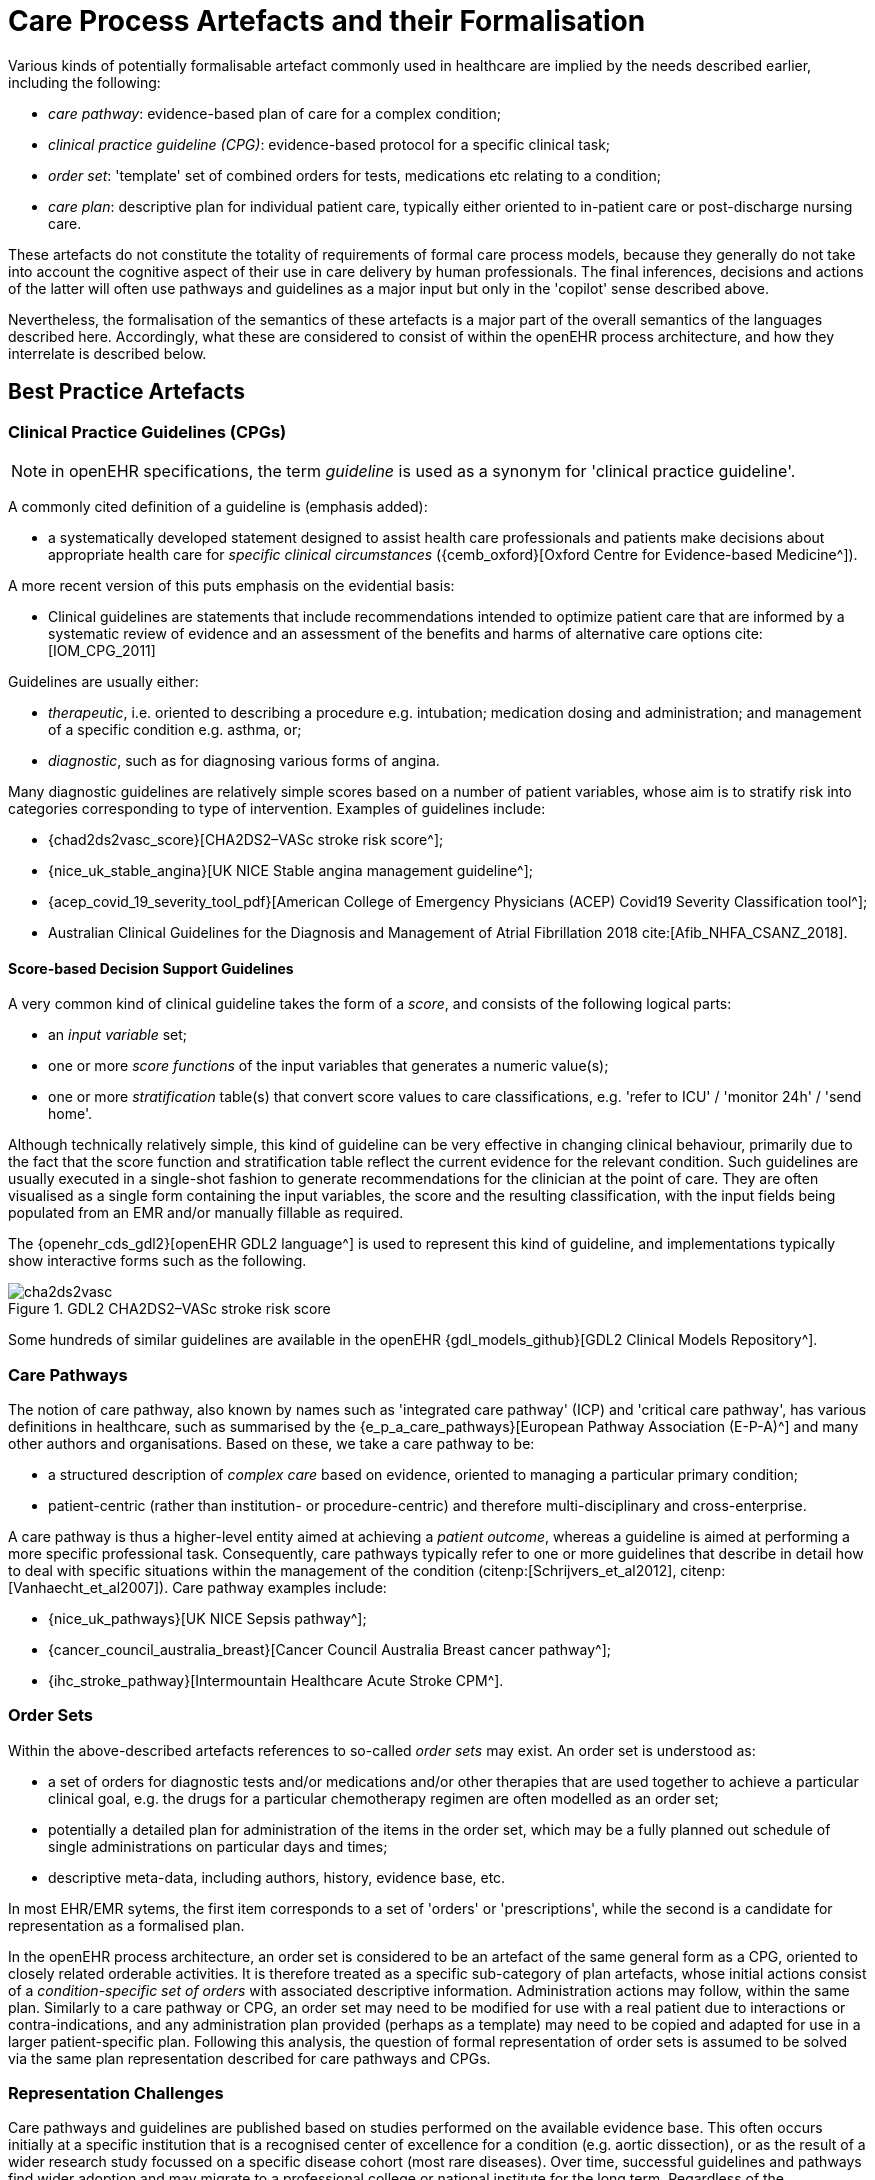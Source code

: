 [[_care_process_artefacts]]
= Care Process Artefacts and their Formalisation

Various kinds of potentially formalisable artefact commonly used in healthcare are implied by the needs described earlier, including the following:

* _care pathway_: evidence-based plan of care for a complex condition;
* _clinical practice guideline (CPG)_: evidence-based protocol for a specific clinical task;
* _order set_: 'template' set of combined orders for tests, medications etc relating to a condition;
* _care plan_: descriptive plan for individual patient care, typically either oriented to in-patient care or post-discharge nursing care.

These artefacts do not constitute the totality of requirements of formal care process models, because they generally do not take into account the cognitive aspect of their use in care delivery by human professionals. The final inferences, decisions and actions of the latter will often use pathways and guidelines as a major input but only in the 'copilot' sense described above. 

Nevertheless, the formalisation of the semantics of these artefacts is a major part of the overall semantics of the languages described here. Accordingly, what these are considered to consist of within the openEHR process architecture, and how they interrelate is described below.

==  Best Practice Artefacts

=== Clinical Practice Guidelines (CPGs)

NOTE: in openEHR specifications, the term _guideline_ is used as a synonym for 'clinical practice guideline'.

A commonly cited definition of a guideline is (emphasis added):

* a systematically developed statement designed to assist health care professionals and patients make decisions about appropriate health care for _specific clinical circumstances_ ({cemb_oxford}[Oxford Centre for Evidence-based Medicine^]).

A more recent version of this puts emphasis on the evidential basis:

* Clinical guidelines are statements that include recommendations intended to optimize patient care that are informed by a systematic review of evidence and an assessment of the benefits and harms of alternative care options cite:[IOM_CPG_2011]

Guidelines are usually either:

* _therapeutic_, i.e. oriented to describing a procedure e.g. intubation; medication dosing and administration; and management of a specific condition e.g. asthma, or;
* _diagnostic_, such as for diagnosing various forms of angina.

Many diagnostic guidelines are relatively simple scores based on a number of patient variables, whose aim is to stratify risk into categories corresponding to type of intervention. Examples of guidelines include:

* {chad2ds2vasc_score}[CHA2DS2–VASc stroke risk score^];
* {nice_uk_stable_angina}[UK NICE Stable angina management guideline^];
* {acep_covid_19_severity_tool_pdf}[American College of Emergency Physicians (ACEP) Covid19 Severity Classification tool^];
* Australian Clinical Guidelines for the Diagnosis and Management of Atrial Fibrillation 2018 cite:[Afib_NHFA_CSANZ_2018].

==== Score-based Decision Support Guidelines

A very common kind of clinical guideline takes the form of a _score_, and consists of the following logical parts:

* an _input variable_ set;
* one or more _score functions_ of the input variables that generates a numeric value(s);
* one or more _stratification_ table(s) that convert score values to care classifications, e.g. 'refer to ICU' / 'monitor 24h' / 'send home'.

Although technically relatively simple, this kind of guideline can be very effective in changing clinical behaviour, primarily due to the fact that the score function and stratification table reflect the current evidence for the relevant condition. Such guidelines are usually executed in a single-shot fashion to generate recommendations for the clinician at the point of care. They are often visualised as a single form containing the input variables, the score and the resulting classification, with the input fields being populated from an EMR and/or manually fillable as required. 

The {openehr_cds_gdl2}[openEHR GDL2 language^] is used to represent this kind of guideline, and implementations typically show interactive forms such as the following.

[.text-center]
.GDL2 CHA2DS2–VASc stroke risk score
image::{images_uri}/cha2ds2vasc.png[id=cha2ds2vasc_gdl_form, align="center"]

Some hundreds of similar guidelines are available in the openEHR {gdl_models_github}[GDL2 Clinical Models Repository^].

=== Care Pathways

The notion of care pathway, also known by names such as 'integrated care pathway' (ICP) and 'critical care pathway', has various definitions in healthcare, such as summarised by the {e_p_a_care_pathways}[European Pathway Association (E-P-A)^] and many other authors and organisations. Based on these, we take a care pathway to be:

* a structured description of _complex care_ based on evidence, oriented to managing a particular primary condition;
* patient-centric (rather than institution- or procedure-centric) and therefore multi-disciplinary and cross-enterprise.

A care pathway is thus a higher-level entity aimed at achieving a _patient outcome_, whereas a guideline is aimed at performing a more specific professional task. Consequently, care pathways typically refer to one or more guidelines that describe in detail how to deal with specific situations within the management of the condition (citenp:[Schrijvers_et_al2012], citenp:[Vanhaecht_et_al2007]). Care pathway examples include:

* {nice_uk_pathways}[UK NICE Sepsis pathway^];
* {cancer_council_australia_breast}[Cancer Council Australia Breast cancer pathway^];
* {ihc_stroke_pathway}[Intermountain Healthcare Acute Stroke CPM^].

=== Order Sets

Within the above-described artefacts references to so-called _order sets_ may exist. An order set is understood as:

* a set of orders for diagnostic tests and/or medications and/or other therapies that are used together to achieve a particular clinical goal, e.g. the drugs for a particular chemotherapy regimen are often modelled as an order set;
* potentially a detailed plan for administration of the items in the order set, which may be a fully planned out schedule of single administrations on particular days and times;
* descriptive meta-data, including authors, history, evidence base, etc.

In most EHR/EMR sytems, the first item corresponds to a set of 'orders' or 'prescriptions', while the second is a candidate for representation as a formalised plan. 

In the openEHR process architecture, an order set is considered to be an artefact of the same general form as a CPG, oriented to closely related orderable activities. It is therefore treated as a specific sub-category of plan artefacts, whose initial actions consist of a _condition-specific set of orders_ with associated descriptive information. Administration actions may follow, within the same plan. Similarly to a care pathway or CPG, an order set may need to be modified for use with a real patient due to interactions or contra-indications, and any administration plan provided (perhaps as a template) may need to be copied and adapted for use in a larger patient-specific plan. Following this analysis, the question of formal representation of order sets is assumed to be solved via the same plan representation described for care pathways and CPGs.

=== Representation Challenges

Care pathways and guidelines are published based on studies performed on the available evidence base. This often occurs initially at a specific institution that is a recognised center of excellence for a condition (e.g. aortic dissection), or as the result of a wider research study focussed on a specific disease cohort (most rare diseases). Over time, successful guidelines and pathways find wider adoption and may migrate to a professional college or national institute for the long term. Regardless of the development history, there are a number of important issues that affect potential formalisation.

The first is the problem of _partial coverage_. There is  no guarantee that any particular condition will have a published care pathway or guidelines for all of its subordinate activities. Coverage is likely to be partial, or sometimes completely absent. Consequently, the definition of a pathway for a particular patient (type) may have to be undertaken locally by institutions and/or simply achieved by 'old school medicine'. This implies that some automatable patient plans will be developed manually rather than from any existing pathway template.

The second issue is the problem of _adaptation_, which can be divided into two sub-problems. The first is that each pathway or guideline is designed to address _one primary condition_ (sepsis, ARDS, angina etc) and will not generally be applicable unmodified to a real patient, due to patient specifics including co-morbidities, phenotypic specificities, current medications and patient needs and preferences. We might term this as a _merge_ problem since it is essentially a question of arriving at a safe pathway for an actual patient that accounts for all of the patient's current conditions (and therefore multiple applicable care pathways), medications and phenotypic specifics. Secondly, local practice factors such as formulary, local protocols, type of care setting (community clinic/hospital versus tertiary care centre/teaching hospital), availability and cost of imaging, drugs for rare conditions etc, will often constrain and/or modify any standard pathways or guidelines. We can understand this as a _localisation_ problem.

A third issue is the practical challenge of there being multiple guidelines and pathways _for the same purpose_ (i.e. diagnostic or therapeutic pathway), published by different institutions, including in different countries. Such guidelines may have been arrived at via different methods, evidence bases and may have variable coverage of the condition or procedure. They may also be expressed at differing levels of detail. We can think of this as a _competition_ problem. Generally, the competition problem will be solved organisationally, e.g. by the institutional clinical quality board / group making choices, or even synthesising 'best of breed' versions from the existing candidates for a given use.

Assuming that the competition problem is solved within the local context, the merge problem will still usually occur with the consequence that _more than one pathway may apply to a patient_, e.g. one for chronic care and one for an acute complaint. There may be conflicts between the pathways - commonly in medications recommendations - but also between the pathways and the other patient specificities. Well-written pathways and CPGs usually include obvious contra-indications for medications (e.g. being on anti-rejection medications post transplant conflicts with some chemotherapy drug classes), common phenotypic features (e.g. being female, being allergic to taxanes), and patient history (e.g. being pregnant). There is no guarantee that any given pathway or guideline covers all possible conflicts, hence manual _inspection, adjustment and customisation_ is almost always required. Localisation factors often means further modifications or constraints.

There currently appears to be little science on adaptation of guidelines, which means there is no obvious candidate method that might lead to automated or computer-aided adaptation. However communities such as the {guidelines_intl_network}[Guidelines International Network^] have working groups related to adaptation and localisation, which may lead to such methods in the future cite:[Kredo_et_al_2016].

For convenience, we term a care pathway- or guideline-like artefact for a specific patient, incorporating any necessary conflict resolution, merging and localisation, a _patient plan_.

With respect to the challenge of applying information technology to process-oriented care, key questions to do with published (natural language) pathways and guidelines are:

* the extent to which they are formally representable, including contra-indications and conflicts;
* how conflict, merge and localisation is solved to produce an automatable patient plan.

=== A Descriptive Model

We make a baseline assumption that guidelines and care pathways are essentially the same kind of entity in terms of structure, and are formalisable with the same model or language, with any differences (e.g. in goal or subject) handled by variable elements of the formalism. A survey of published pathways and guidelines shows that they consist of:

* _goal_ (pathway) or _purpose_ (guideline);
* _indications_, i.e. clinical pre-conditions for use;
* _plan_: structured natural language statements describing a plan, i.e. a struconsisting of _tasks_ (also known as _activities_), _decisions_ (understood as a special kind of task), and _wait conditions_ (enabling tasks to be situated in time or to be ready when certain events occur). Tasks and decisions  may be sequential or concurrent, and which may relate to:
** observations and assessments;
** orders or order sets;
** medication administration;
* _classification rules_ that convert a real-world value to a classification for the purpose of the guideline, e.g.:
** SpO2 of 88% -> 'critical' in a Covid19 assessment tool;
** Systolic pressure > 160 mm[Hg] -> 'high', in a hypertension guideline;
* _decision rules_, in the form of logical statements, flowcharts, and tables, defining the primary logic of the artefact, e.g. a risk classification for a patient based on N subject variables.

Formalising such a structure primarily involves finding sufficiently powerful language(s) for the plan and logic (i.e. rules) parts. Following the general principle of separation of concerns, we assume that the languages for plan representation and rules definition are likely to be distinct, and indeed that plan artefacts and rules/decision modules are preferably separate and related by reference. This enables decision logic to be developed governed independently of particular plans, and prevents bad practices such as clinically significant rules being hidden inside plan definitions (typically on decision nodes).  

Assuming this can be achieved, the second challenge then requires support within tools such that formal patient-level plans could be adapted in a fine-grained from existing pathways and CPGs and/or developed _de novo_ when needed.

== Care Plans

The care plan is a common artefact within clinical care, originating in nursing and relates to a specific patient rather than a condition. Definitions include {rn_central_care_plan}[a nursing-oriented definition from RN-central^] and one from the {iso_13940}[ISO Continuity of Care standard ('contsys')^]. From these we synthesise the following definition:

* _care plan_ - a dynamic, personalised plan, relating to one or more specified health issues, that describes patient objectives and goals, defining diagnoses and steps for resolution and monitoring.

Historically, a care plan has been a _description_ of intended care that may be followed by relevant staff e.g. home-visit nurses. A patient may have more than one care plan, and the contents of a care plan may be informed by one or more care pathways and/or CPGs, or might be 'standard local practice'. A care plan may even be _ad hoc_ in the case of a patient type with no well-described models of care available.

Within the openEHR process architecture, a care plan is considered a structured artefact whose contents are consumed by human actors, rather than being a directly automatable entity. It is assumed to include items such as:

* identifier and purpose;
* descriptive text;
* potentially references to CPG(s) or care pathway(s) that apply, with any necessary modifications;
* goals and targets;
* relevant problems and diagnoses;
* interventions: medication and other orders (and potentially order sets);
* monitoring criteria / instructions.

A care plan may be formalised in the sense that the referenced CPG(s) and/or care pathway are formalised as a personalised patient plan (per above).

== Formalisation

=== Conceptual Model of Guidelines

In the description of guidelines above, two of the key candidates for formal representation are plans and rules. Over some decades, the use of formal languages specifically designed for representing computable CPGs, often known as _computer interpretable guidelines (CIGs)_, including Arden, Asbru, EON, PRO__forma__ and others (summarised in citenp:[Sutton_taylor_earl_2006]) has shown that plans and rules indeed emerge as the two main components, and each consists of certain conceptual elements. Not all of these languages agree in all details, nor support all concepts equally well (temporal operators for example), however the common set of general features can be used to inform a conceptual basis and nomenclature for the formal elements of CIGs, which we take to be as follows:

* _plans_ consisting of:
** _tasks_, also known as _activities_;
** _decisions_, understood as a special kind of task;
** _wait conditions_, enabling tasks to be situated in time or to become ready when certain _events_ occur;
* _logic modules_ containing:
** _conditions_, i.e. simple Boolean-valued expressions referring to subject variables;
** _rules_, i.e. more complex computations generating results of any type (quantity, coded term, etc) codifying the main decision criteria described in a guideline;
* _subject proxy_, consisting of the set of _subject variable_ declarations relevant to the rest of the logic.

An architecture based on these precepts would of course have to solve the question of referencing from plans to logic modules and from both of those to the subject proxy variables, as well as the semantics of run-time loading, execution and much else. The above just establishes the basic conceptual vocabulary for such developments. The following diagram illustrates these conceptual elements.

[.text-center]
.Basic formalism concepts
image::{diagrams_uri}/simple_plan_rule_structure.svg[id=simple_plan_rule_structure, align="center"]

Some simple distinctions are thus made, for example that a _decision_ is a kind of _task_ (or activity) undertaken by a cognitive agent, whereas a _rule_ is an algorithm for computing the values on which basis decision pathways are taken.

One of the important assumptions made here is that all conditions, rules and other decision computations (e.g. Bayesian logic, calls to AI services) are _defined within logic modules, rather than being included within plans_, as is the common practice for example in the use of most workflow formalisms (BPEL, BPMN, etc). This is to ensure all computable criteria, no matter how trivial-seeming (e.g. the expression `systolic_blood_pressure >= 160`) are represented and documented in one place, and in a form that may be understood and maintained by the domain experts and guideline authors.

=== General Vision

The clinical artefacts described above may be classified as follows, for the purposes of potential computable representation:

* _automatable artefacts_: care pathways, guidelines, order set administration plans;
* _structured artefacts_: care plans.

Following the preceding section, automatable artefacts are assumed to consist of at least three kinds of element:

* _descriptive_: structured description, identification etc;
* _plan_: a representation of tasks, events and decision points (also known as _workflow_);
* _decision logic_: subject variable declarations and rules.

None of the above artefacts acts directly as an executable plan _for a specific subject_ (i.e. patient). Care pathways and guidelines each relate to a single isolated condition or procedure, whereas the general situation for a real patient is multiple conditions plus phenotypic specificities (e.g. allergies) plus current situation (e.g. being pregnant) plus non-clinical elements (e.g. patient preferences, type of health plan cover etc). Adaptation and merging is in general unavoidable.

Although there is no commonly recognised term for an patient-specific CIG, we assume its existence and term such an artefact a _patient plan_ for convenience, and make the assumption that for the purposes of formal representation it is a combination of:

* a care plan that describes the intended care approach (may be minimal in some circumstances, e.g. emergency);
* a potentially executable pathway of the same _formal representation_ as a care pathway or guideline, but whose content is adapted from relevant automatable CPGs and/or care pathways, where available.

Since a computable patient plan may originate from a full care pathway, such as for complex pregnancy, or a simple guideline, such as {chad2ds2vasc_score}[CHA2DS2–VASc^], it may express any level of clinical detail.

The various clinical artefacts described above and related computational entities, along with their relationships, can be visualised as follows.

[.text-center]
.Care management artefacts
image::{diagrams_uri}/artefact_relations.svg[id=care_mgt_artefact_relations, align="center"]

In the diagram, the term computer-interpretable guideline (CIG) is used to denote any formal representation of plan and related decision logic that could be executed by an appropriate engine. A CIG can thus be used to represent both condition-specific guidelines, care pathways as well as a patient plan. For the latter, it is assumed that the executable representation of a care plan may be included, where one exists.

Entities shown with dotted lines are not assumed to exist in all real world clinical situations. That is, care may be being provided for a patient for which no published care pathway is available, and only limited published guidelines. This would imply no or limited availability of condition-specific executable plans for use in constructing an executable patient plan. Nevertheless, the latter could be constructed _de novo_, rather than by adaptation of library pathways or guidelines.

=== Separation of Concerns

As implied by the analysis of citenp:[Rector_at_al_interfaces_2001], the formally represented pathways and guidelines shown on the right hand side of <<care_mgt_artefact_relations>> have important relationships with both terminologies and data sources such as the patient record. Some of the requirements described above - independence of guidelines from legacy HIS back-ends, and also the need for a high-level language of guideline authoring that enables 'smart' subject variables such as 'highest systolic pressure over previous 2 weeks' and 'oxygen saturation, no older than 1 hour', as well as functions of base variables, such as Body Mass Index (BMI, a function of height and weight), lead naturally to a greater separation of guidelines from information models of the back-end systems.

The general approach taken by the openEHR specifications is to treat smart subject variables as a first order concern termed here _data enrichment_. We also recognise a more contemporary view of patient record systems, devices and intermediate interoperability standards designed to retrieve data from such systems in a more homogenous way than in the original version of the Rector paper (from 2001). The conceptual view that results is shown below in a modified version of the original figure.

[.text-center]
.Models, interfaces and repositories with subject proxies, adapted from citenp:[Rector_at_al_interfaces_2001]
image::{diagrams_uri}/Rector_model_interfaces-openEHR.svg[id=rector_model_interfaces_openehr, align="center"]

In the above, a _subject proxy_ model is introduced that represents one or more subject variables, including basic measurable values (e.g. heart rate), functions of other values (e.g. BMI), and computed ranges (e.g. conversion of systolic pressure = 165 to 'very high' range), interval averages and so on. It is assumed that each guideline or pathway (or related collections) have their own specific set of subject variables. A subject proxy is therefore not a fixed global model like the older 'virtual medical record' notion, but instead a limited virtual view of the subject relevant to some guideline.

